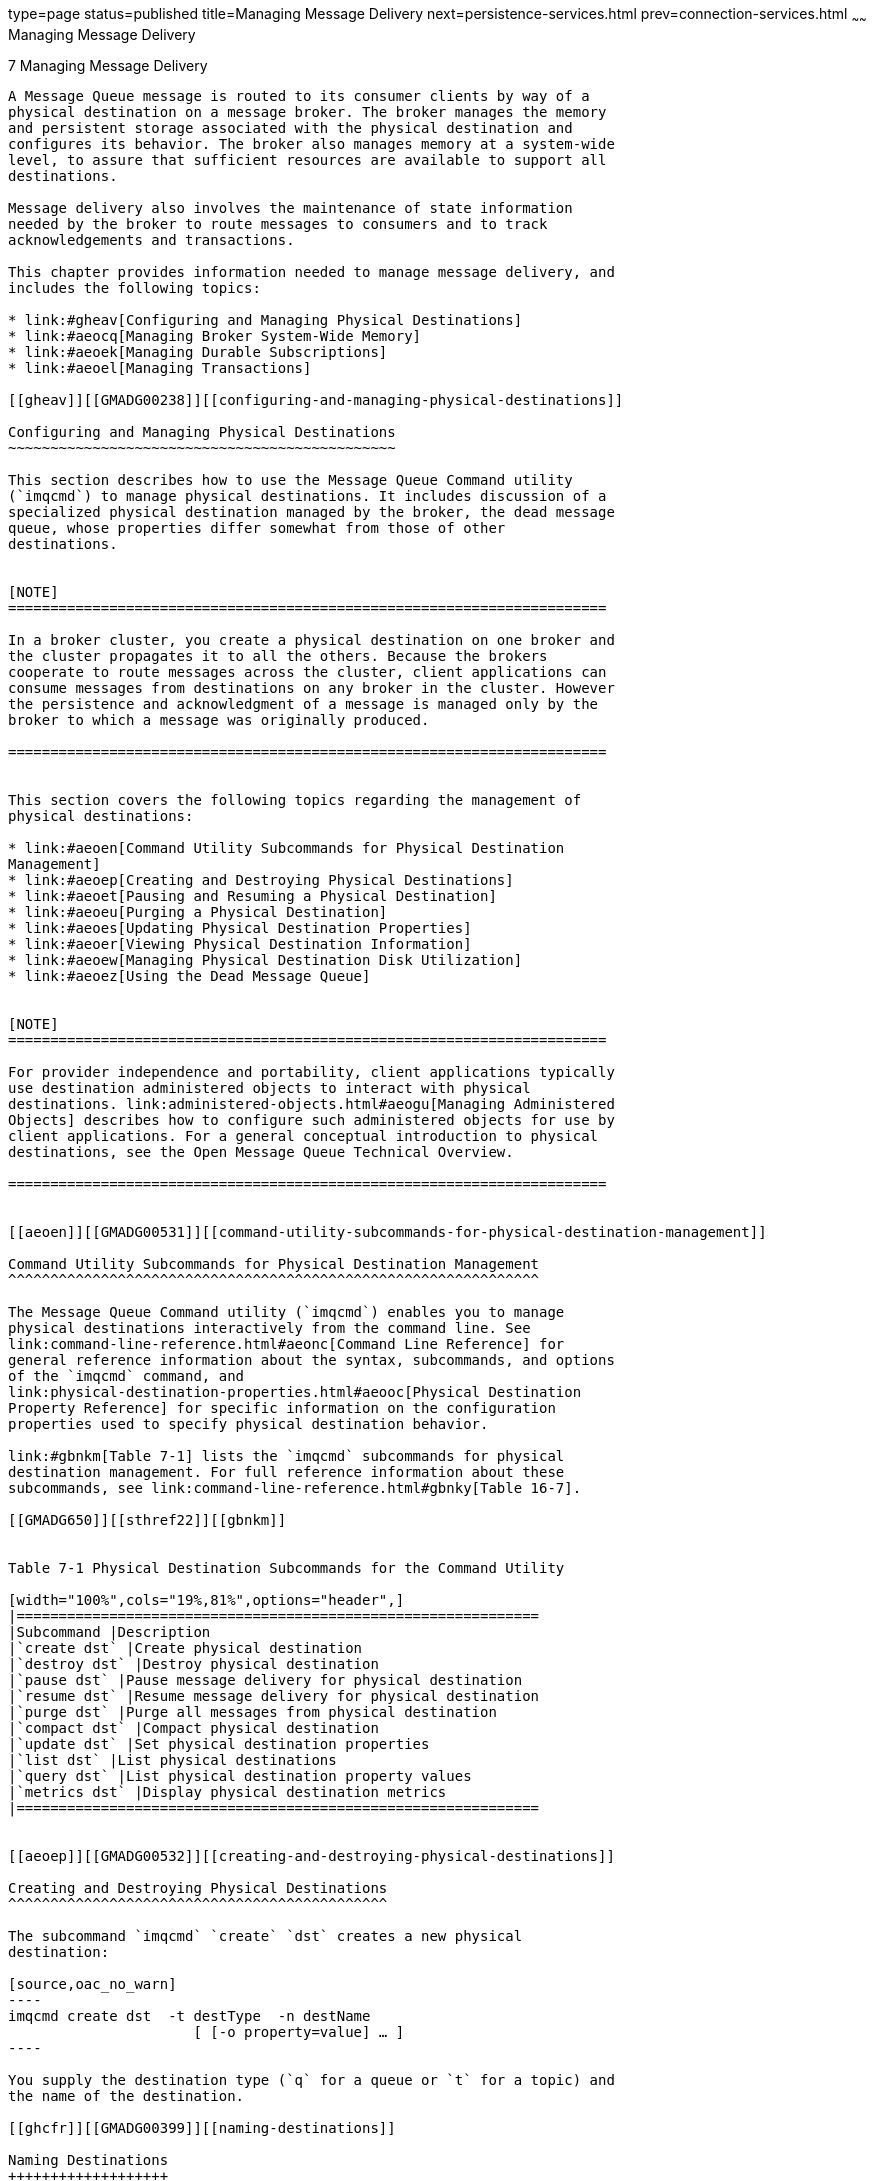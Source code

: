type=page
status=published
title=Managing Message Delivery
next=persistence-services.html
prev=connection-services.html
~~~~~~
Managing Message Delivery
=========================

[[GMADG00038]][[ghebf]]


[[managing-message-delivery]]
7 Managing Message Delivery
---------------------------

A Message Queue message is routed to its consumer clients by way of a
physical destination on a message broker. The broker manages the memory
and persistent storage associated with the physical destination and
configures its behavior. The broker also manages memory at a system-wide
level, to assure that sufficient resources are available to support all
destinations.

Message delivery also involves the maintenance of state information
needed by the broker to route messages to consumers and to track
acknowledgements and transactions.

This chapter provides information needed to manage message delivery, and
includes the following topics:

* link:#gheav[Configuring and Managing Physical Destinations]
* link:#aeocq[Managing Broker System-Wide Memory]
* link:#aeoek[Managing Durable Subscriptions]
* link:#aeoel[Managing Transactions]

[[gheav]][[GMADG00238]][[configuring-and-managing-physical-destinations]]

Configuring and Managing Physical Destinations
~~~~~~~~~~~~~~~~~~~~~~~~~~~~~~~~~~~~~~~~~~~~~~

This section describes how to use the Message Queue Command utility
(`imqcmd`) to manage physical destinations. It includes discussion of a
specialized physical destination managed by the broker, the dead message
queue, whose properties differ somewhat from those of other
destinations.


[NOTE]
=======================================================================

In a broker cluster, you create a physical destination on one broker and
the cluster propagates it to all the others. Because the brokers
cooperate to route messages across the cluster, client applications can
consume messages from destinations on any broker in the cluster. However
the persistence and acknowledgment of a message is managed only by the
broker to which a message was originally produced.

=======================================================================


This section covers the following topics regarding the management of
physical destinations:

* link:#aeoen[Command Utility Subcommands for Physical Destination
Management]
* link:#aeoep[Creating and Destroying Physical Destinations]
* link:#aeoet[Pausing and Resuming a Physical Destination]
* link:#aeoeu[Purging a Physical Destination]
* link:#aeoes[Updating Physical Destination Properties]
* link:#aeoer[Viewing Physical Destination Information]
* link:#aeoew[Managing Physical Destination Disk Utilization]
* link:#aeoez[Using the Dead Message Queue]


[NOTE]
=======================================================================

For provider independence and portability, client applications typically
use destination administered objects to interact with physical
destinations. link:administered-objects.html#aeogu[Managing Administered
Objects] describes how to configure such administered objects for use by
client applications. For a general conceptual introduction to physical
destinations, see the Open Message Queue Technical Overview.

=======================================================================


[[aeoen]][[GMADG00531]][[command-utility-subcommands-for-physical-destination-management]]

Command Utility Subcommands for Physical Destination Management
^^^^^^^^^^^^^^^^^^^^^^^^^^^^^^^^^^^^^^^^^^^^^^^^^^^^^^^^^^^^^^^

The Message Queue Command utility (`imqcmd`) enables you to manage
physical destinations interactively from the command line. See
link:command-line-reference.html#aeonc[Command Line Reference] for
general reference information about the syntax, subcommands, and options
of the `imqcmd` command, and
link:physical-destination-properties.html#aeooc[Physical Destination
Property Reference] for specific information on the configuration
properties used to specify physical destination behavior.

link:#gbnkm[Table 7-1] lists the `imqcmd` subcommands for physical
destination management. For full reference information about these
subcommands, see link:command-line-reference.html#gbnky[Table 16-7].

[[GMADG650]][[sthref22]][[gbnkm]]


Table 7-1 Physical Destination Subcommands for the Command Utility

[width="100%",cols="19%,81%",options="header",]
|==============================================================
|Subcommand |Description
|`create dst` |Create physical destination
|`destroy dst` |Destroy physical destination
|`pause dst` |Pause message delivery for physical destination
|`resume dst` |Resume message delivery for physical destination
|`purge dst` |Purge all messages from physical destination
|`compact dst` |Compact physical destination
|`update dst` |Set physical destination properties
|`list dst` |List physical destinations
|`query dst` |List physical destination property values
|`metrics dst` |Display physical destination metrics
|==============================================================


[[aeoep]][[GMADG00532]][[creating-and-destroying-physical-destinations]]

Creating and Destroying Physical Destinations
^^^^^^^^^^^^^^^^^^^^^^^^^^^^^^^^^^^^^^^^^^^^^

The subcommand `imqcmd` `create` `dst` creates a new physical
destination:

[source,oac_no_warn]
----
imqcmd create dst  -t destType  -n destName
                      [ [-o property=value] … ]
----

You supply the destination type (`q` for a queue or `t` for a topic) and
the name of the destination.

[[ghcfr]][[GMADG00399]][[naming-destinations]]

Naming Destinations
+++++++++++++++++++

Destination names must conform to the rules described below for queue
and topic destinations.

[[ghcft]][[GMADG00068]][[supported-queue-destination-names]]

Supported Queue Destination Names

Queue destination names must conform to the following rules:

* It must contain only alphabetic characters (`A`-`Z`, `a`-`z`), digit
characters (`0`-`9`), underscores (`_`), and dollar signs (`$`).
* It must not contain spaces.
* It must begin with an alphabetic character (`A`-`Z`, `a`-`z`), an
underscore (`_`), or a dollar sign (`$`).
* It must not begin with the characters `mq`.

For example, the following command creates a queue destination named
`XQueue`:

[source,oac_no_warn]
----
imqcmd create dst  -t q  -n XQueue
----

[[ghcda]][[GMADG00069]][[supported-topic-destination-names]]

Supported Topic Destination Names

Topic destination names must conform to the same rules as queue
destinations, as specified in link:#ghcft[Supported Queue Destination
Names], except that Message Queue also supports, in addition, topic
destination names that include wildcard characters, representing
multiple destinations. These symbolic names allow publishers to publish
messages to multiple topics and subscribers to consume messages from
multiple topics. Using symbolic names, you can create destinations, as
needed, consistent with the wildcard naming scheme. Publishers and
subscribers automatically publish to and consume from any added
destinations that match the symbolic names. (Wildcard topic subscribers
are more common than publishers.)

The format of a symbolic topic destination name consists of multiple
segments, in which wildcard characters (`*`, `**`, `>`) can represent
one or more segments of the name. For example, suppose you have a topic
destination naming scheme as follows:

size.color.shape

where the topic name segments can have the following values:

* size: `large`, `medium`, `small`, ...
* color: `red`, `green`, `blue`, ...
* shape: `circle`, `triangle`, `square`, ...

Message Queue supports the following wildcard characters:

* `*` matches a single segment
* `**` matches one or more segments
* `>` matches any number of segments and must not be proceeded by '.'

You can therefore indicate multiple topic destinations as follows:

`large.*.circle` would represent:

[source,oac_no_warn]
----
large.red.circle
large.green.circle
...
----

`**.square` would represent all names ending in `.square`, for example:

[source,oac_no_warn]
----
small.green.square
medium.blue.square
...
----

`small>` would represent the destination `small` and all destination
names starting with `small.`, for example:

[source,oac_no_warn]
----
small
small.blue.circle
small.red.square
...
----

It would not, for example, match `smallyellow`.

To use this multiple destination feature, you create topic destinations
using a naming scheme similar to that described above. For example, the
following command creates a topic destination named
`large.green.circle`:

[source,oac_no_warn]
----
imqcmd create dst  -t t  -n large.green.circle
----

Client applications can then create wildcard publishers or wildcard
consumers using symbolic destination names.


[NOTE]
=======================================================================

Oracle recommends storing and looking up Topic objects in JNDI. It is
the topic name which contains the wildcard, not the JNDI name

=======================================================================


For example:

[[GMADG00107]][[ghcfy]]


Example 7-1 Wildcard Publisher

[source,oac_no_warn]
----
...
String topicName = "large.*.circle";
Topic t = session.createTopic(topicName) 
TopicPublisher myPublisher = mySession.createPublisher(t)
myPublisher.send(myMessage);
...
----

In this example, the broker will place a copy of the message in any
destination that matches the symbolic name `large.*.circle`

[[GMADG00108]][[ghccr]]


Example 7-2 Wildcard Subscriber

[source,oac_no_warn]
----
...
String topicName = "**.square";
Topic t = session.createTopic(topicName);
TopicSubscriber mySubscriber = mySession.createSubscriber(t);
Message m = mySubscriber.receive();
...
----

In this example, a subscriber will be created if there is at least one
destination that matches the symbolic name `**.square` and will receive
messages from all destinations that match that symbolic name. If there
are no destinations matching the symbolic name, the subscriber will not
be registered with the broker until such a destination exists.

If you create additional destinations that match a symbolic name, then
wildcard publishers created using that symbolic name will subsequently
publish to that destination and wildcard subscribers created using that
symbolic name will subsequently receive messages from that destination.

In addition, Message Queue administration tools, in addition to
reporting the total number of publishers (producers) and subscribers
(consumers) for a topic destination, will also report the number of
publishers that are wildcard publishers (including their corresponding
symbolic destination names) and the number of subscribers that are
wildcard subscribers (including their symbolic destination names), if
any. See link:#aeoer[Viewing Physical Destination Information].

[[ghcgy]][[GMADG00400]][[setting-property-values]]

Setting Property Values
+++++++++++++++++++++++

The `imqcmd` `create` `dst` command may also optionally include any
property values you wish to set for the destination, specified with the
`-o` option. For example, the following command creates a topic
destination named `hotTopic` with a maximum message length of 5000
bytes:

[source,oac_no_warn]
----
imqcmd create dst  -t t  -n hotTopic  -o maxBytesPerMsg=5000
----

See link:physical-destination-properties.html#aeooc[Physical Destination
Property Reference] for reference information about the physical
destination properties that can be set with this option. (For
auto-created destinations, you set default property values in the
broker's instance configuration file; see
link:broker-properties.html#gbnof[Table 17-3] for information on these
properties.)

[[ghcee]][[GMADG00401]][[destroying-destinations]]

Destroying Destinations
+++++++++++++++++++++++

To destroy a physical destination, use the `imqcmd` `destroy` `dst`
subcommand:

[source,oac_no_warn]
----
imqcmd destroy dest  -t destType  -n destName
----

This purges all messages at the specified destination and removes it
from the broker; the operation is not reversible.

For example, the following command destroys the queue destination named
`curlyQueue`:

[source,oac_no_warn]
----
imqcmd destroy dest  -t q  -n curlyQueue  -u admin
----


[NOTE]
=========================================

You cannot destroy the dead message queue.

=========================================


[[aeoet]][[GMADG00533]][[pausing-and-resuming-a-physical-destination]]

Pausing and Resuming a Physical Destination
^^^^^^^^^^^^^^^^^^^^^^^^^^^^^^^^^^^^^^^^^^^

Pausing a physical destination temporarily suspends the delivery of
messages from producers to the destination, from the destination to
consumers, or both. This can be useful, for instance, to prevent
destinations from being overwhelmed when messages are being produced
much faster than they are consumed. You must also pause a physical
destination before compacting it (see link:#aeoew[Managing Physical
Destination Disk Utilization]).

To pause the delivery of messages to or from a physical destination, use
the `imqcmd` `pause` `dst` subcommand:

[source,oac_no_warn]
----
imqcmd pause dest  [-t destType  -n destName]
[-pst pauseType]
----

If you omit the destination type and name (`-t` and `-n` options), all
physical destinations will be paused. The pause type (`-pst`) specifies
what type of message delivery to pause:

`PRODUCERS`::
  Pause delivery from message producers to the destination
`CONSUMERS`::
  Pause delivery from the destination to message consumers
`ALL`::
  Pause all message delivery (both producers and consumers)

If no pause type is specified, all message delivery will be paused.

For example, the following command pauses delivery from message
producers to the queue destination `curlyQueue`:

[source,oac_no_warn]
----
imqcmd pause dst  -t q  -n curlyQueue  -pst PRODUCERS  -u admin
----

The following command pauses delivery to message consumers from the
topic destination `hotTopic`:

[source,oac_no_warn]
----
imqcmd pause dst  -t t  -n hotTopic  -pst CONSUMERS  -u admin
----

This command pauses all message delivery to and from all physical
destinations:

[source,oac_no_warn]
----
imqcmd pause dst  -u admin 
----


[NOTE]
=======================================================================

In a broker cluster, since each broker in the cluster has its own
instance of each physical destination, you must pause each such instance
individually.

=======================================================================


The `imqcmd` `resume` `dst` subcommand resumes delivery to a paused
destination:

[source,oac_no_warn]
----
imqcmd resume dest  [-t destType  -n destName]
----

For example, the following command resumes message delivery to the queue
destination `curlyQueue`:

[source,oac_no_warn]
----
imqcmd resume dst  -t q  -n curlyQueue  -u admin
----

If no destination type and name are specified, all destinations are
resumed. This command resumes delivery to all physical destinations:

[source,oac_no_warn]
----
imqcmd resume dst  -u admin 
----

[[aeoeu]][[GMADG00534]][[purging-a-physical-destination]]

Purging a Physical Destination
^^^^^^^^^^^^^^^^^^^^^^^^^^^^^^

Purging a physical destination deletes all messages it is currently
holding. You might want to do this when a destination's accumulated
messages are taking up too much of the system's resources, such as when
a queue is receiving messages but has no registered consumers to which
to deliver them, or when a topic's durable subscribers remain inactive
for long periods of time.

To purge a physical destination, use the `imqcmd` `purge` `dst`
subcommand:

[source,oac_no_warn]
----
imqcmd purge dst  -t destType  -n destName
----

For example, the following command purges all accumulated messages from
the topic destination `hotTopic`:

[source,oac_no_warn]
----
imqcmd purge dst  -t t  -n hotTopic  -u admin
----


[NOTE]
=======================================================================

In a broker cluster, since each broker in the cluster has its own
instance of each physical destination, you must purge each such instance
individually.

=======================================================================



[TIP]
=======================================================================

When restarting a broker that has been shut down, you can use the Broker
utility's `-reset messages` option to clear out its stale messages: for
example,

[source,oac_no_warn]
----
imqbrokerd -reset messages  -u admin
----

This saves you the trouble of purging physical destinations after
restarting the broker.

=======================================================================


[[aeoes]][[GMADG00535]][[updating-physical-destination-properties]]

Updating Physical Destination Properties
^^^^^^^^^^^^^^^^^^^^^^^^^^^^^^^^^^^^^^^^

The subcommand `imqcmd` `update` `dst` changes the values of specified
properties of a physical destination:

[source,oac_no_warn]
----
imqcmd update dst  -t destType  -n destName
-o property1=value1  [ [-o property2=value2] … ]
----

The properties to be updated can include any of those listed in
link:physical-destination-properties.html#gbnne[Table 18-1] (with the
exception of the `isLocalOnly` property, which cannot be changed once
the destination has been created). For example, the following command
changes the `maxBytesPerMsg` property of the queue destination
`curlyQueue` to `1000` and the `maxNumMsgs` property to `2000`:

[source,oac_no_warn]
----
imqcmd update dst  -t q  -n curlyQueue  -u admin
-o maxBytesPerMsg=1000
-o maxNumMsgs=2000
----


[NOTE]
=======================================================================

The type of a physical destination is not an updatable property; you
cannot use the `imqcmd` `update` `dst` subcommand to change a queue to a
topic or a topic to a queue.

=======================================================================


[[aeoer]][[GMADG00536]][[viewing-physical-destination-information]]

Viewing Physical Destination Information
^^^^^^^^^^^^^^^^^^^^^^^^^^^^^^^^^^^^^^^^

To list the physical destinations on a broker, use the `imqcmd` `list`
`dst` subcommand:

[source,oac_no_warn]
----
imqcmd list dst  -b hostName:portNumber  [-t destType][-tmp]
----

This lists all physical destinations on the broker identified by
hostName and portNumber of the type (queue or topic) specified by
destType. If the `-t` option is omitted, both queues and topics are
listed. For example, the following command lists all physical
destinations on the broker running on host `myHost` at port number
`4545`:

[source,oac_no_warn]
----
imqcmd list dst  -b myHost:4545 
----


[NOTE]
=======================================================================

The list of queue destinations always includes the dead message queue
(`mq.sys.dmq`) in addition to any other queue destinations currently
existing on the broker.

=======================================================================


If you specify the `-tmp` option, temporary destinations are listed as
well. These are destinations created by clients, normally for the
purpose of receiving replies to messages sent to other clients.

The `imqcmd` `query` `dst` subcommand displays information about a
single physical destination:

[source,oac_no_warn]
----
imq query dst  -t destType  -n destName
----

For example, the following command displays information about the queue
destination `curlyQueue`:

[source,oac_no_warn]
----
imqcmd query dst  -t q  -n curlyQueue  -u admin
----

link:#gfbec[Example 7-3] shows an example of the resulting output. You
can use the `imqcmd` `update` `dst` subcommand (see link:#aeoes[Updating
Physical Destination Properties]) to change the value of any of the
properties listed.

[[GMADG00109]][[gfbec]]


Example 7-3 Physical Destination Information Listing

[source,oac_no_warn]
----
------------------------------------
Destination Name    Destination Type
------------------------------------
large.green.circle    Topic

On the broker specified by:

-------------------------
Host         Primary Port
-------------------------
localhost    7676

Destination Name                        large.green.circle
Destination Type                        Topic
Destination State                       RUNNING
Created Administratively                true

Current Number of Messages                
   Actual                               0
   Remote                               0
   In Delay Delivery                    0
   Held in Transaction                  0
Current Message Bytes                     
   Actual                               0
   Remote                               0
   Held in Transaction                  0
Current Number of Producers             0
Current Number of Producer Wildcards    0
Current Number of Consumers             1
Current Number of Consumer Wildcards    1
   large.*.circle  (1)                                                               

Max Number of Messages                  unlimited (-1)
Max Total Message Bytes                 unlimited (-1)
Max Bytes per Message                   unlimited (-1)
Max Number of Producers                 100
                                      
Limit Behavior                          REJECT_NEWEST
Consumer Flow Limit                     1000
Is Local Destination                    false
Use Dead Message Queue                  true
XML schema validation enabled           false
XML schema URI List                     -
Reload XML schema on failure            false
----

For destinations in a broker cluster, it is often helpful to know how
many messages in a destination are local (produced to the local broker)
and how many are remote (produced to a remote broker). Hence,
`imqcmd query dst` reports, in addition to the number and total message
bytes of messages in the destination, the number and total bytes of
messages that are sent to the destination from remote brokers in the
cluster.

For topic destinations, `imqcmd query dst` reports the number of
publishers that are wildcard publishers (including their corresponding
symbolic destination names) and the number of subscribers that are
wildcard subscribers (including their symbolic destination names), if
any.

To display metrics information about a physical destination, use the
`imqcmd` `metrics` `dst` subcommand:

[source,oac_no_warn]
----
imqcmd metrics dst   -t destType  -n destName
[-m metricType]
[-int interval]
[-msp numSamples]
----

The `-m` option specifies the type of metric information to display:

* `ttl` (default): Messages and packets flowing into and out of the
destination and residing in memory
* `rts`: Rate of flow of messages and packets into and out of the
destination per second, along with other rate information
* `con`: Metrics related to message consumers
* `dsk`: Disk usage

The `-int` and `-msp` options specify, respectively, the interval (in
seconds) at which to display the metrics and the number of samples to
display in the output. The default values are 5 seconds and an unlimited
number of samples.

For example, the following command displays cumulative totals for
messages and packets handled by the queue destination `curlyQueue`:

[source,oac_no_warn]
----
imqcmd metrics dst  -t q  -n curlyQueue  -m ttl  -u admin
----

link:#gfbcv[Example 7-4] shows an example of the resulting output.

[[GMADG00110]][[gfbcv]]


Example 7-4 Physical Destination Metrics Listing

[source,oac_no_warn]
----

-----------------------------------------------------------------------------------
   Msgs        Msg Bytes          Msg Count         Total Msg Bytes (k)     Largest
 In   Out     In       Out    Current  Peak  Avg  Current   Peak     Avg    Msg (k)
-----------------------------------------------------------------------------------
3128  3066  1170102  1122340    128    409   29     46      145      10       < 1
4858  4225  1863159  1635458    144    201   33     53      181      42       < 1
2057  1763   820804   747200     84    377   16     71      122      79       < 1
----

For a more detailed description of the use of the Command utility to
report physical destination metrics, see
link:metrics-information.html#aeoov[Physical Destination Metrics].

[[aeoew]][[GMADG00537]][[managing-physical-destination-disk-utilization]]

Managing Physical Destination Disk Utilization
^^^^^^^^^^^^^^^^^^^^^^^^^^^^^^^^^^^^^^^^^^^^^^

Because of the way message storage is structured in a file-based
persistent data store (see
link:persistence-services.html#aeocs[File-Based Persistence Properties]),
disk space can become fragmented over time, resulting in inefficient
utilization of the available resources. Message Queue's Command utility
(`imqcmd`) provides subcommands for monitoring disk utilization by
physical destinations and for reclaiming unused disk space when
utilization drops.

To monitor a physical destination's disk utilization, use the `imqcmd`
`metrics` `dst` subcommand:

[source,oac_no_warn]
----
imqcmd metrics dst  -m dsk  -t destType  -n destMame
----

This displays the total number of bytes of disk space reserved for the
destination's use, the number of bytes currently in use to hold active
messages, and the percentage of available space in use (the disk
utilization ratio). For example, the following command displays disk
utilization information for the queue destination `curlyQueue`:

[source,oac_no_warn]
----
imqcmd metrics dst  -m dsk  -t q  -n curlyQueue  -u admin
----

link:#gfbdk[Example 7-5] shows an example of the resulting output.

[[GMADG00111]][[gfbdk]]


Example 7-5 Destination Disk Utilization Listing

[source,oac_no_warn]
----

--------------------------------------
Reserved   Used      Utilization Ratio
--------------------------------------
804096     675533    84
1793024    1636222   91
2544640    2243808   88
----

The disk utilization pattern depends on the characteristics of the
messaging application using a particular physical destination. Depending
on the flow of messages into and out of the destination and their
relative size, the amount of disk space reserved might grow over time.
If messages are produced at a higher rate than they are consumed, free
records should generally be reused and the utilization ratio should be
on the high side. By contrast, if the rate of message production is
comparable to or lower than the consumption rate, the utilization ratio
will likely be low.

As a rule, you want the reserved disk space to stabilize and the
utilization ratio to remain high. If the system reaches a steady state
in which the amount of reserved disk space remains more or less constant
with utilization above 75%, there is generally no need to reclaim unused
disk space. If the reserved space stabilizes at a utilization rate below
50%, you can use the `imqcmd` `compact` `dst` subcommand to reclaim the
disk space occupied by free records:

[source,oac_no_warn]
----
compact dst  [-t destType  -n destName]
----

This compacts the file-based data store for the designated physical
destination. If no destination type and name are specified, all physical
destinations are compacted.

You must pause a destination (with the `imqcmd` `pause` subcommand)
before compacting it, and resume it (with `imqcmd` `resume`) afterward
(see link:#aeoet[Pausing and Resuming a Physical Destination]):

[source,oac_no_warn]
----
imqcmd pause dst    -t q  -n curlyQueue  -u admin
imqcmd compact dst  -t q  -n curlyQueue  -u admin
imqcmd resume dst   -t q  -n curlyQueue  -u admin
----


[TIP]
=======================================================================

If a destination's reserved disk space continues to increase over time,
try reconfiguring its `maxNumMsgs`, `maxBytesPerMsg`,
`maxTotalMsgBytes`, and `limitBehavior` properties (see
link:physical-destination-properties.html#gbnms[Physical Destination
Properties]).

=======================================================================


[[aeoez]][[GMADG00538]][[using-the-dead-message-queue]]

Using the Dead Message Queue
^^^^^^^^^^^^^^^^^^^^^^^^^^^^

The dead message queue, `mq.sys.dmq`, is a system-created physical
destination that holds the dead messages of a broker's physical
destinations. The dead message queue is a tool for monitoring, tuning
system efficiency, and troubleshooting. For a definition of the term
dead message and a more detailed introduction to the dead message queue,
see the Open Message Queue Technical Overview.

The broker automatically creates a dead message queue when it starts.
The broker places messages on the queue if it cannot process them or if
their time-to-live has expired. In addition, other physical destinations
can use the dead message queue to hold discarded messages. This can
provide information that is useful for troubleshooting the system.

[[aeofb]][[GMADG00402]][[managing-the-dead-message-queue]]

Managing the Dead Message Queue
+++++++++++++++++++++++++++++++

The physical destination configuration property `useDMQ` controls a
destination's use of the dead message queue. Physical destinations are
configured to use the dead message queue by default; to disable a
destination from using it, set the destination's `useDMQ` property to
`false`:

[source,oac_no_warn]
----
imqcmd update dst  -t q  -n curlyQueue  -o useDMQ=false
----

You can enable or disable the use of the dead message queue for all
auto-created physical destinations on a broker by setting the broker's
`imq.autocreate.destination.useDMQ` broker property:

[source,oac_no_warn]
----
imqcmd update bkr  -o imq.autocreate.destination.useDMQ=false 
----

You can manage the dead message queue with the Message Queue Command
utility (`imqcmd`) just as you manage other queues, but with some
differences. For example, because the dead message queue is
system-created, you cannot create, pause, or destroy it. Also, as shown
in link:#gbnke[Table 7-2], default values for the dead message queue's
configuration properties sometimes differ from those of ordinary queues.

[[GMADG651]][[sthref23]][[gbnke]]


Table 7-2 Dead Message Queue Treatment of Physical Destination
Properties

[width="100%",cols="33%,67%",options="header",]
|=======================================================================
|Property |Variant Treatment by Dead Message Queue
|`maxNumMsgs` |Default value is `1000`, rather than `-1` (unlimited) as
for ordinary queues.

|`maxTotalMsgBytes` |Default value is `10m` (10 megabytes), rather than
`-1` (unlimited) as for ordinary queues.

|`limitBehavior` a|
Default value is `REMOVE_OLDEST`, rather than `REJECT_NEWEST` as for
ordinary queues.

`FLOW_CONTROL` is not supported for the dead message queue.

|`maxNumProducers` |Does not apply to the dead message queue.

|`isLocalOnly` |Permanently set to `false` in broker clusters; the dead
message queue in a cluster is always a global physical destination.

|`localDeliveryPreferred` |Does not apply to the dead message queue.
|=======================================================================



[TIP]
=======================================================================

By default, the dead message queue stores entire messages. If you do not
plan to restore dead messages, you can reduce the size of the dead
message queue by setting the broker's `imq.destination.DMQ.truncateBody`
property to `true`:

[source,oac_no_warn]
----
imqcmd update bkr  -o imq.destination.DMQ.truncateBody=true 
----

This will discard the body of all messages and retain only the headers
and property data.

=======================================================================


[[aeofe]][[GMADG00403]][[enabling-dead-message-logging]]

Enabling Dead Message Logging
+++++++++++++++++++++++++++++

The broker configuration property `logDeadMsgs` controls the logging of
events related to the dead message queue. When dead message logging is
enabled, the broker will log the following events:

* A message is moved to the dead message queue.
* A message is discarded from the dead message queue (or from any
physical destination that does not use the dead message queue).
* A physical destination reaches its limits.

Dead message logging is disabled by default. The following command
enables it:

[source,oac_no_warn]
----
imqcmd update bkr  -o imq.destination.logDeadMsgs=true 
----


[NOTE]
=======================================================================

Dead message logging applies to all physical destinations that use the
dead message queue. You cannot enable or disable logging for an
individual physical destination.

=======================================================================


[[aeocq]][[GMADG00239]][[managing-broker-system-wide-memory]]

Managing Broker System-Wide Memory
~~~~~~~~~~~~~~~~~~~~~~~~~~~~~~~~~~

Once clients are connected to the broker, the routing and delivery of
messages can proceed. In this phase, the broker is responsible for
creating and managing different types of physical destinations, ensuring
a smooth flow of messages, and using resources efficiently. You can use
the broker configuration properties described under
link:broker-properties.html#aeonu[Routing and Delivery Properties] to
manage these tasks in a way that suits your application's needs.

The performance and stability of a broker depend on the system resources
(such as memory) available and how efficiently they are utilized. You
can set configuration properties to prevent the broker from becoming
overwhelmed by incoming messages or running out of memory. These
properties function at three different levels to keep the message
service operating as resources become scarce:

* Systemwide message limits apply collectively to all physical
destinations on the system. These include the maximum number of messages
held by a broker (`imq.system.max_count`) and the maximum total number
of bytes occupied by such messages (`imq.system.max_size`). If either of
these limits is reached, the broker will reject any new messages until
the pending messages fall below the limit. There is also a limit on the
maximum size of an individual message (`imq.message.max_size`) and a
time interval at which expired messages are removed
(`imq.message.expiration.interval`).
* Individual destination limits regulate the flow of messages to a
specific physical destination. The configuration properties controlling
these limits are described in
link:physical-destination-properties.html#aeooc[Physical Destination
Property Reference]. They include limits on the number and size of
messages the destination will hold, the number of message producers and
consumers that can be created for it, and the number of messages that
can be batched together for delivery to the destination. +
The destination can be configured to respond to memory limits by slowing
down the delivery of message by message producers, by rejecting new
incoming messages, or by throwing out the oldest or lowest-priority
existing messages. Messages deleted from the destination in this way may
optionally be moved to the dead message queue rather than discarded
outright; the broker property `imq.destination.DMQ.truncateBody`
controls whether the entire message body is saved in the dead message
queue, or only the header and property data. +
As a convenience during application development and testing, you can
configure a message broker to create new physical destinations
automatically whenever a message producer or consumer attempts to access
a nonexistent destination. The broker properties summarized in
link:broker-properties.html#gbnof[Table 17-3] parallel the ones just
described, but apply to such auto-created destinations instead of
administratively created ones.
* System memory thresholds define levels of memory usage at which the
broker takes increasingly serious action to prevent memory overload.
Four such usage levels are defined:

** Green: Plenty of memory is available.

** Yellow: Broker memory is beginning to run low.

** Orange: The broker is low on memory.

** Red: The broker is out of memory. +
The memory utilization percentages defining these levels are specified
by the broker properties `imq.green.threshold`, `imq.yellow.threshold` ,
`imq.orange.threshold`, and `imq.red.threshold` , respectively; the
default values are 0% for green, 80% for yellow, 90% for orange, and 98%
for red. +
As memory usage advances from one level to the next, the broker responds
progressively, first by swapping messages out of active memory into
persistent storage and then by throttling back producers of
nonpersistent messages, eventually stopping the flow of messages into
the broker. (Both of these measures degrade broker performance.) The
throttling back of message production is done by limiting the size of
each batch delivered to the number of messages specified by the
properties `imq.`resourceState `.count`, where resourceState is `green`
, `yellow`, `orange`, or `red` , respectively.

The triggering of these system memory thresholds is a sign that
systemwide and destination message limits are set too high. Because the
memory thresholds cannot always catch potential memory overloads in
time, you should not rely on them to control memory usage, but rather
reconfigure the system-wide and destination limits to optimize memory
resources.

[[aeoek]][[GMADG00240]][[managing-durable-subscriptions]]

Managing Durable Subscriptions
~~~~~~~~~~~~~~~~~~~~~~~~~~~~~~

Message Queue clients subscribing to a topic destination can register as
durable subscribers. The corresponding durable subscription has a
unique, persistent identity and requires the broker to retain messages
addressed to it even when its message consumer (the durable subscriber)
becomes inactive. Ordinarily, the broker may delete a message held for a
durable subscriber only when the message expires.

The Message Queue Command utility provides subcommands for managing a
broker's durable subscriptions in the following ways:

* Listing durable subscriptions
* Purging all messages for a durable subscription
* Destroying a durable subscription

To list durable subscriptions for a specified physical destination, use
the `imqcmd` `list` `dur` subcommand:

[source,oac_no_warn]
----
imqcmd list dur  -d topicName
----

For example, the following command lists all durable subscriptions to
the topic `SPQuotes` on the default broker (host `localhost` at port
`7676`):

[source,oac_no_warn]
----
imqcmd list dur  -d SPQuotes 
----

The resulting output lists the name of each durable subscription to the
topic, the client identifier to which it belongs, its current state
(active or inactive), and the number of messages currently queued to it.
link:#genoo[Example 7-6] shows an example.

[[GMADG00112]][[genoo]]


Example 7-6 Durable Subscription Information Listing

[source,oac_no_warn]
----

Name        Client ID       Number of   Durable Sub
                            Messages      State
----------------------------------------------------------------
myDurable   myClientID       1           INACTIVE
----

The `imqcmd` `purge` `dur` subcommand purges all messages for a
specified durable subscriber and client identifier:

[source,oac_no_warn]
----
imqcmd purge dur  -n subscriberName
                     -c clientID
----

For example, the following command purges all messages for the durable
subscription listed in link:#genoo[Example 7-6]:

[source,oac_no_warn]
----
imqcmd purge dur  -n myCurable  -c myClientID
----

The `imqcmd` `destroy` `dur` subcommand destroys a durable subscription,
specified by its subscriber name and client identifier:

[source,oac_no_warn]
----
imqcmd destroy dur  -n subscriberName
                       -c clientID
----

For example, the following command destroys the durable subscription
listed in link:#genoo[Example 7-6]:

[source,oac_no_warn]
----
imqcmd destroy dur  -n myCurable  -c myClientID
----

[[aeoel]][[GMADG00241]][[managing-transactions]]

Managing Transactions
~~~~~~~~~~~~~~~~~~~~~

All transactions initiated by client applications are tracked by the
broker. These can be local Message Queue transactions or distributed
transactions managed by a distributed transaction manager.

Each transaction is identified by a unique 64-bit Message Queue
transaction identifier. Distributed transactions also have a distributed
transaction identifier (XID), up to 128 bytes long, assigned by the
distributed transaction manager. Message Queue maintains the association
between its own transaction identifiers and the corresponding XIDs.

The `imqcmd` `list` `txn` subcommand lists the transactions being
tracked by a broker:

[source,oac_no_warn]
----
imqcmd list txn
----

This lists all transactions on the broker, both local and distributed.
For each transaction, it shows the transaction ID, state, user name,
number of messages and acknowledgments, and creation time.
link:#genop[Example 7-7] shows an example of the resulting output.

[[GMADG00113]][[genop]]


Example 7-7 Broker Transactions Listing

[source,oac_no_warn]
----

---------------------------------------------------------------
Transaction ID  State    User name   # Msgs/   Creation time
                                     # Acks
---------------------------------------------------------------

64248349708800  PREPARED  guest      4/0      1/30/02 10:08:31 AM
64248371287808  PREPARED  guest      0/4      1/30/02 10:09:55 AM
----

To display detailed information about a single transaction, obtain the
transaction identifier from `imqcmd` `list` `txn` and pass it to the
`imqcmd` `query` `txn` subcommand:

[source,oac_no_warn]
----
imqcmd query txn  -n transactionID
----

This displays the same information as `imqcmd` `list` `txn`, along with
the client identifier, connection identification, and distributed
transaction identifier (XID). For example, the command

[source,oac_no_warn]
----
imqcmd query txn  -n 64248349708800 
----

produces output like that shown in link:#genpb[Example 7-8].

[[GMADG00114]][[genpb]]


Example 7-8 Transaction Information Listing

[source,oac_no_warn]
----
Client ID
Connection                 guest@192.18.116.219:62209->jms:62195
Creation time              1/30/02 10:08:31 AM
Number of acknowledgments  0
Number of messages         4
State                      PREPARED
Transaction ID             64248349708800
User name                  guest
XID                        6469706F6C7369646577696E6465723130313234313431313030373230
----

If a broker fails, it is possible that a distributed transaction could
be left in the `PREPARED` state without ever having been committed.
Until such a transaction is committed, its messages will not be
delivered and its acknowledgments will not be processed. Hence, as an
administrator, you might need to monitor such transactions and commit
them or roll them back manually. For example, if the broker's
`imq.transaction.autorollback` property (see
link:broker-properties.html#gbnod[Table 17-2]) is set to `false`, you
must manually commit or roll back non-distributed transactions and
unrecoverable distributed transactions found in the `PREPARED` state at
broker startup, using the Command utility's `commit` `txn` or `rollback`
`txn` subcommand:

[source,oac_no_warn]
----
imqcmd commit txn  -n transactionID
imqcmd rollback txn  -n transactionID
----

For example, the following command commits the transaction listed in
link:#genpb[Example 7-8]:

[source,oac_no_warn]
----
imqcmd commit txn  -n64248349708800 
----


[NOTE]
=======================================================================

Only transactions in the PREPARED state can be committed . However,
transaction in the `STARTED`, `FAILED`, `INCOMPLETE`, `COMPLETE`, and
`PREPARED` states can be rolled back. You should do so only if you know
that the transaction has been left in this state by a failure and is not
in the process of being committed by the distributed transaction
manager.

=======================================================================



